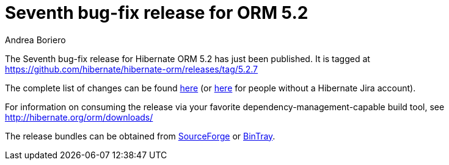 = Seventh bug-fix release for ORM 5.2
Andrea Boriero
:awestruct-tags: ["Hibernate ORM", "Releases"]
:awestruct-layout: blog-post

The Seventh bug-fix release for Hibernate ORM 5.2 has just been published.  It is tagged at https://github.com/hibernate/hibernate-orm/releases/tag/5.2.7

The complete list of changes can be found https://hibernate.atlassian.net/projects/HHH/versions/26401/tab/release-report-done[here] (or https://hibernate.atlassian.net/secure/ReleaseNote.jspa?projectId=10031&version=26401[here] for people without a Hibernate Jira account).

For information on consuming the release via your favorite dependency-management-capable build tool, see http://hibernate.org/orm/downloads/

The release bundles can be obtained from
https://sourceforge.net/projects/hibernate/files/hibernate-orm/5.2.7.Final/[SourceForge] or
https://bintray.com/hibernate/bundles/hibernate-orm/5.2.7.Final/view[BinTray].
